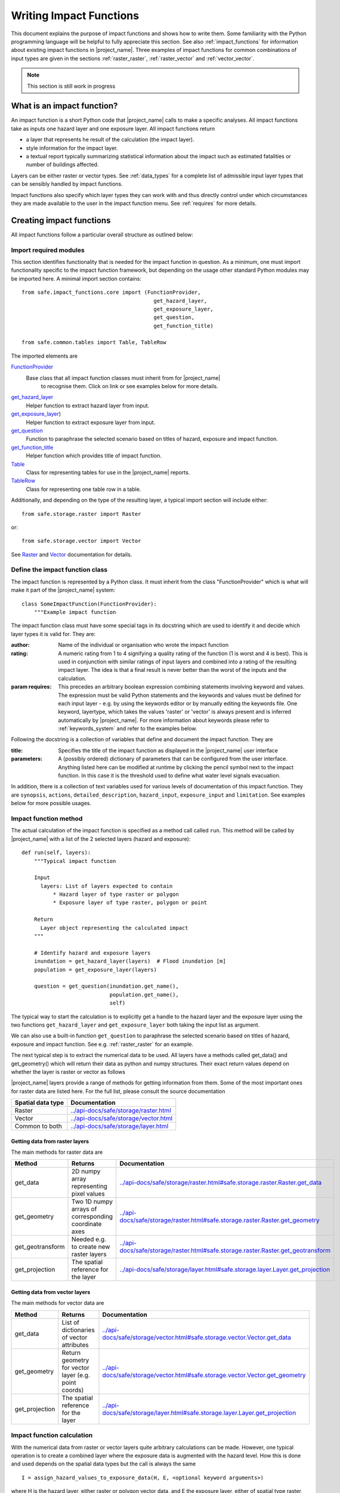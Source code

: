 .. _writing_impact_functions:

Writing Impact Functions
========================

This document explains the purpose of impact functions and shows how to
write them. Some familiarity with the Python programming language will
be helpful to fully appreciate this section. See also :ref:`impact_functions`
for information about existing impact functions in |project_name|.
Three examples of impact functions for common combinations of input types are
given in the sections :ref:`raster_raster`, :ref:`raster_vector` and
:ref:`vector_vector`.

.. note:: This section is still work in progress

What is an impact function?
---------------------------

An impact function is a short Python code that |project_name| calls to make
a specific analyses. All impact functions take as inputs one hazard layer
and one exposure layer. All impact functions return

* a layer that represents he result of the calculation (the impact layer).
* style information for the impact layer.
* a textual report typically summarizing statistical information about the
  impact such as estimated fatalities or number of buildings affected.

Layers can be either raster or vector types. See :ref:`data_types`
for a complete list of admissible input layer types that can be sensibly
handled by impact functions.

Impact functions also specify which layer types they can work with and thus
directly control under which circumstances they are made available to the
user in the impact function menu. See :ref:`requires` for more details.


Creating impact functions
-------------------------

All impact functions follow a particular overall structure as outlined below:

Import required modules
.......................

This section identifies functionality that is needed for the impact
function in question.
As a minimum, one must import functionality specific to the impact
function framework, but depending on the usage other standard Python modules
may be imported here. A minimal import section contains:
::

  from safe.impact_functions.core import (FunctionProvider,
                                            get_hazard_layer,
                                            get_exposure_layer,
                                            get_question,
                                            get_function_title)

  from safe.common.tables import Table, TableRow

The imported elements are

.. FIXME (Ole): Create links to docstrings for each of these symbols. But how?
.. For the moment I put in absolute urls, but that isn't robust if things change (changed to relative urls #116)

`FunctionProvider <../api-docs/safe/impact_functions/core.html#safe.impact_functions.core.FunctionProvider>`_
    Base class that all impact function classes must inherit from for |project_name|
     to recognise them. Click on link or see examples below for more details.

`get_hazard_layer <../api-docs/safe/impact_functions/core.html#safe.impact_functions.core.get_hazard_layer>`_
    Helper function to extract hazard layer from input.

`get_exposure_layer <../api-docs/safe/impact_functions/core.html#safe.impact_functions.core.get_exposure_layer>`_)
    Helper function to extract exposure layer from input.

`get_question <../api-docs/safe/impact_functions/core.html#safe.impact_functions.core.get_question>`_
    Function to paraphrase the selected scenario based on titles of hazard,
    exposure and impact function.

`get_function_title <../api-docs/safe/impact_functions/core.html#safe.impact_functions.core.get_function_title>`_
    Helper function which provides title of impact function.

`Table <../api-docs/safe/common/tables.html#safe.common.tables.Table>`_
    Class for representing tables for use in the |project_name| reports.

`TableRow <../api-docs/safe/common/tables.html#safe.common.tables.TableRow>`_
    Class for representing one table row in a table.

Additionally, and depending on the type of the resulting layer,
a typical import section will include either:
::

    from safe.storage.raster import Raster

or:
::

    from safe.storage.vector import Vector

See `Raster <../api-docs/safe/storage/raster.html#module-safe.storage.raster>`_
and `Vector <../api-docs/safe/storage/raster.html#module-safe.storage.vector>`_
documentation for details.

Define the impact function class
................................

The impact function is represented by a Python class. It must inherit from
the class "FunctionProvider" which is what will make it part of the
|project_name| system:
::

    class SomeImpactFunction(FunctionProvider):
        """Example impact function

The impact function class must have some special tags in its docstring which
are used to identify it and decide which layer types it is valid for.
They are:

:author: Name of the individual or organisation who wrote the impact function

:rating: A numeric rating from 1 to 4 signifying a quality rating of the
         function (1 is worst and 4 is best). This is used in conjunction with
         similar ratings of input layers and combined into a rating of the
         resulting impact layer. The idea is that a final result is never
         better than the worst of the inputs and the calculation.

:param requires: This precedes an arbitrary boolean expression combining
                 statements involving keyword and values. The expression must
                 be valid Python statements and the keywords and values must
                 be defined for each input layer - e.g. by using the keywords
                 editor or by manually editing the keywords file. One
                 keyword, layertype, which takes the values 'raster' or
                 'vector' is always present and is inferred automatically by
                 |project_name|. For more information about keywords please
                 refer to :ref:`keywords_system` and refer to the examples
                 below.

Following the docstring is a collection of variables that define and document
the impact function. They are

:title: Specifies the title of the impact function as displayed in the
        |project_name| user interface

:parameters: A (possibly ordered) dictionary of parameters that can be
             configured from the user interface. Anything listed here can be
             modified at runtime by clicking the pencil symbol next to the
             impact function. In this case it is the threshold used to define
             what water level signals evacuation.

In addition, there is a collection of text variables used for various levels
of documentation of this impact function. They are ``synopsis``, ``actions``,
``detailed_description``, ``hazard_input``, ``exposure_input`` and
``limitation``. See examples below for more possible usages.

Impact function method
......................

The actual calculation of the impact function is specified as a method call
called ``run``. This method will be called by |project_name| with a list of
the 2 selected layers (hazard and exposure):

::

    def run(self, layers):
        """Typical impact function

        Input
          layers: List of layers expected to contain
              * Hazard layer of type raster or polygon
              * Exposure layer of type raster, polygon or point

        Return
          Layer object representing the calculated impact
        """

        # Identify hazard and exposure layers
        inundation = get_hazard_layer(layers)  # Flood inundation [m]
        population = get_exposure_layer(layers)

        question = get_question(inundation.get_name(),
                                population.get_name(),
                                self)


The typical way to start the calculation is to explicitly get a handle to the
hazard layer and the exposure layer using the two functions
``get_hazard_layer`` and ``get_exposure_layer`` both taking the input list as
argument.

We can also use a built-in function ``get_question`` to paraphrase the
selected scenario based on titles of hazard, exposure and impact function.
See e.g. :ref:`raster_raster` for an example.

The next typical step is to extract the numerical data to be used. All layers
have a methods called get_data() and get_geometry() which will return their
data as python and numpy structures. Their exact return values depend on
whether the layer is raster or vector as follows

|project_name| layers provide a range of methods for getting information from
them. Some of the most important ones for raster data are listed here. For
the full list, please consult the source documentation

=================  =============
Spatial data type  Documentation
=================  =============
Raster             `<../api-docs/safe/storage/raster.html>`_
Vector             `<../api-docs/safe/storage/vector.html>`_
Common to both     `<../api-docs/safe/storage/layer.html>`_
=================  =============

Getting data from raster layers
~~~~~~~~~~~~~~~~~~~~~~~~~~~~~~~

The main methods for raster data are

================   ====================================================   ========================================================================================
Method             Returns                                                Documentation
================   ====================================================   ========================================================================================
get_data           2D numpy array representing pixel values               `<../api-docs/safe/storage/raster.html#safe.storage.raster.Raster.get_data>`_
get_geometry       Two 1D numpy arrays of corresponding coordinate axes   `<../api-docs/safe/storage/raster.html#safe.storage.raster.Raster.get_geometry>`_
get_geotransform   Needed e.g. to create new raster layers                `<../api-docs/safe/storage/raster.html#safe.storage.raster.Raster.get_geotransform>`_
get_projection     The spatial reference for the layer                    `<../api-docs/safe/storage/layer.html#safe.storage.layer.Layer.get_projection>`_
================   ====================================================   ========================================================================================

.. See See :ref:/api-docs/safe/storage/raster.html#safe.storage.raster.Raster.get_data for more details on
.. the ``get_data()`` method.

Getting data from vector layers
~~~~~~~~~~~~~~~~~~~~~~~~~~~~~~~

The main methods for vector data are

================   ====================================================   ========================================================================================
Method             Returns                                                Documentation
================   ====================================================   ========================================================================================
get_data           List of dictionaries of vector attributes              `<../api-docs/safe/storage/vector.html#safe.storage.vector.Vector.get_data>`_
get_geometry       Return geometry for vector layer (e.g. point coords)   `<../api-docs/safe/storage/vector.html#safe.storage.vector.Vector.get_geometry>`_
get_projection     The spatial reference for the layer                    `<../api-docs/safe/storage/layer.html#safe.storage.layer.Layer.get_projection>`_
================   ====================================================   ========================================================================================


Impact function calculation
...........................

With the numerical data from raster or vector layers quite arbitrary
calculations can be made. However, one typical operation is to create a
combined layer where the exposure data is augmented with the hazard level.
How this is done and used depends on the spatial data types but the call is
always the same

::

   I = assign_hazard_values_to_exposure_data(H, E, <optional keyword arguments>)

where H is the hazard layer, either raster or polygon vector data,
and E the exposure layer, either of spatial type raster,
polygon or point vector data. In either case the result I represents the
exposure data with hazard levels assigned. A number of options are also
available as keyword arguments (depending on the data types):

================  ==================
Keyword argument  Description
================  ==================
layer_name        Optional name of returned layer
attribute_name    Name of new attribute in exposure layer depending on input data types
mode              Interpolation mode: 'linear' (default) or 'constant. Only used when hazard is a raster layer
================  ==================

See full documentation of the is function in section :ref:`data_types` an in
the source code
`<../api-docs/safe/engine/interpolation.html#module-safe.engine.interpolation>`_

See also examples of use in the impact function examples below.

.. _raster_raster:

Impact function for raster hazard and raster exposure data
----------------------------------------------------------

The example below is a simple impact function that calculates an expected
number of people in need of evacuation in a flood event as well as an
estimate of supplies required.

Import section
..............

This section identifies functionality that is needed for the impact function
in question. As a minimum, one must import functionality specific to the
impact function framework, but in this case we also need ``numpy`` for
computations, ``tables`` for reporting and ``raster`` to form the resulting
impact layer:
::

    import numpy
    from safe.impact_functions.core import (FunctionProvider,
                                            get_hazard_layer,
                                            get_exposure_layer,
                                            get_question,
                                            get_function_title)

    from safe.common.tables import Table, TableRow
    from safe.storage.raster import Raster

Impact function class
.....................

The impact function itself is embodied in a Python class with a doc string:
::

    class FloodPopulationEvacuationFunction(FunctionProvider):
        """Impact function for flood evacuation (tutorial)

        :author |AIFDR|, |GoA|
        :rating 4
        :param requires category=='hazard' and \
                        subcategory in ['flood', 'tsunami'] and \
                        layertype=='raster' and \
                        unit=='m'

        :param requires category=='exposure' and \
                        subcategory=='population' and \
                        layertype=='raster'
        """

        title = 'be evacuated'

        synopsis = ('To assess the impacts of (flood or tsunami) inundation '
                    'on population.')
        actions = ('Provide details about how many people would likely need '
                   'to be evacuated, where they are located and what resources '
                   'would be required to support them.')
        detailed_description = ('The population subject to inundation '
                                'exceeding a threshold (default 1m) is '
                                'calculated and returned as a raster layer.'
                                'In addition the total number and the required '
                                'needs in terms of the |BNPB| (Perka 7) ')

        hazard_input = ('A hazard raster layer where each cell '
                        'represents flood depth (in meters).')
        exposure_input = ('An exposure raster layer where each '
                          'cell '
                          'represent population count.')
        limitation = ('The default threshold of 1 meter was selected based on '
                      'consensus, not hard evidence.')

        parameters = {'threshold': 1.0}

The class name ``FloodPopulationEvacuationFunction`` is used to uniquely
identify this impact function and it is important to make sure that no two
impact functions share the same class name. If they do,
one of them will be ignored.

The doc string defines the author, the rating and the requirements that input
layers must fulfil for this impact function. In this case,
there must be a hazard layer with subcategory of either 'flood' or
'tsunami', with layertype being 'raster' and unit of meters. The other input
must be tagged as 'exposure' with subcategory 'population' and also having
layertype 'raster'. Except for layertype which is automatically inferred by
|project_name| all other keywords must be specified with each layer e.g. by
using the |project_name| keyword editor or by manually editing the keywords
file. See also :ref:`keywords_system`.

The rest of this section comprise the documentation variables and the
parameters dictionary which in this case makes one variable available for
interactive modification from the user interface. In this case,
the threshold used to determine whether people should be evacuated is made
configurable. The default value is set to 1m.

Impact function algorithm
.........................

The actual calculation of the impact function is specified as a method call
called ``run``. This method will be called by |project_name| with a list of
the 2 selected layers:
::

    def run(self, layers):
        """Impact function for flood population evacuation

        Input
          layers: List of layers expected to contain
              H: Raster layer of flood depth
              P: Raster layer of population data on the same grid as H

        Counts number of people exposed to flood levels exceeding
        specified threshold.

        Return
          Map of population exposed to flood levels exceeding the threshold
          Table with number of people evacuated and supplies required
        """

        # Identify hazard and exposure layers
        inundation = get_hazard_layer(layers)  # Flood inundation [m]
        population = get_exposure_layer(layers)

        question = get_question(inundation.get_name(),
                                population.get_name(),
                                self)

The typical way to start the calculation is to explicitly get a handle to
the hazard layer and the exposure layer. In this case we name them as
``inundation`` and ``population`` respectively.

We also use a built-in function ``get_question`` to paraphrase the selected
scenario based on titles of hazard, exposure and impact function. For
example, if the hazard and exposure layers had titles "A flood in Jakarta
like in 2007" and "People", then the paraphrased question for this impact
function would become:

  In the event of *a flood in Jakarta like in 2007* how many *people* might
  *be evacuated*.

The next typical step is to extract the numerical data to be used. In this
case we assign the configurable parameter ``threshold`` to a variable of the
same name, and because both input layers are raster data (we know this
because of the requirements section) we take the numerical data as arrays.
|project_name| has a preprocessing step that automatically reprojects,
aligns, resamples and possibly rescales data so that the impact function can
assume the two arrays are compatible and be used safely in numerical
calculations:
::

        # Determine depths above which people are regarded affected [m]
        # Use thresholds from inundation layer if specified
        threshold = self.parameters['threshold']

        # Extract data as numeric arrays
        D = inundation.get_data(nan=0.0)  # Depth

        # Calculate impact as population exposed to depths > max threshold
        P = population.get_data(nan=0.0, scaling=True)


The method ``get_data()`` returns an array if the layer is raster and takes
two arguments:

:nan: Specify the value to use where NoData is available. In this case we use
      0.0 as we only want to count hazard pixels with flooding and exposure
      pixels with non-zero population.

:scaling: Optional argument controlling if data is to be scaled.

In this case we set it to True which means that if the corresponding raster
layer was resampled by |project_name|, the values will be correctly scaled by
the squared ratio between its current and native resolution.

.. FIXME (Ole): Tim - how do we cross reference docstrings? The
..   problem is that we can't drop labels into them because they are
..   auto-generated?

.. Would like something like :ref:/api-docs/safe/storage/raster
..   .html#safe.storage.raster.Raster.get_data

.. but decided to use URLs directly for the time being (see issue
.. https://github.com/AIFDR/inasafe/issues/487#issuecomment-14103214)

See `<../api-docs/safe/storage/raster.html#safe.storage.raster.Raster.get_data>`_
for more details on the ``get_data()`` method.

Now we are ready to implement the desired calculation. In this case it is
very simple as we just want to sum over population pixels where the
inundation depth exceeds the threshold. As both inundation and population are
numpy arrays, this is achieved by the code:
::

        # Create new array with positive population counts only for
        # pixels where inundation exceeds threshold.
        I = numpy.where(D >= threshold, P, 0)

        # Count population thus exposed to inundation
        evacuated = int(numpy.sum(I))

        # Count total population
        total = int(numpy.sum(P))

We can now use this estimate to calculate the needs required. In this case
it is based on an Indonesian standard:
::

        # Calculate estimated needs based on |BNPB| Perka 7/2008 minimum bantuan

        # 400g per person per day
        rice = int(evacuated * 2.8)

        # 2.5L per person per day
        drinking_water = int(evacuated * 17.5)

        # 15L per person per day
        water = int(evacuated * 105)

        # assume 5 people per family (not in perka)
        family_kits = int(evacuated / 5)

        # 20 people per toilet
        toilets = int(evacuated / 20)

With all calculations complete, we can now generate a report. This usually
takes the form of a table and |project_name| provide some primitives for
generating table rows etc. |project_name| operates with two tables,
impact_table which is put on the printable map and impact_summary which is
shown on the screen. They can be identical but are usually slightly different.
As of 2.0 if impact_table is not defined, the print to pdf will use the impact_summary contents. If both are defined, the print to pdf will append the impact_suumary and the impact_table.
. We also define a title for the generated map:
::

        # Generate impact report for the pdf map
        table_body = [question,
                      TableRow([('People in %.1f m of water' %
                                 threshold),
                                '%s' % evacuated],
                               header=True),
                      TableRow('Map shows population density needing '
                               'evacuation'),
                      TableRow(['Needs per week', 'Total'],
                               header=True),
            ['Rice [kg]', rice],
            ['Drinking Water [l]', drinking_water],
            ['Clean Water [l]', water],
            ['Family Kits', family_kits],
            ['Toilets', toilets]]
        impact_table = Table(table_body).toNewlineFreeString()

        # Extend impact report for on-screen display
        table_body.extend([TableRow('Notes', header=True),
                           'Total population: %s' % total,
                           'People need evacuation if flood levels '
                           'exceed %(eps).1f m' % {'eps': threshold},
                           'Minimum needs are defined in |BNPB| '
                           'regulation 7/2008'])
        impact_summary = Table(table_body).toNewlineFreeString()

        map_title = 'People in need of evacuation'


The impact grid calculated above must be displayed as a layer so needs some
appropriate colouring. For this purpose, the developer needs to create a
*style_info*. *style_info* is a dictionary that contains:

  1. **style_type**

     This element defines the kind of style which the output of impact
     function will have. Currently, |project_name| supports three styles:
     rasterStyle, graduatedSymbol, and categorizedSymbol. The first one is
     used for raster layer, the rest are for vector layer.

  2. **style_classes**

     These elements define the style properties. There are several elements for
     it. They are:

     a. *colours.* colours define the colour of each class. The number of
     colour will be used as the number of class also. You can simply
     enumerate the colour in a list.

     b. *label.* Label is used for labelling the classes in the style. This
     is also used for map report. For categorizedSymbol,
     you can enumerate it. For rasterStyle and graduatedStyle,
     we recommend to use several functions. They are:

        * create_classes : create classes from an array / numpy.array in
          several classes.

        * humanize_class : We used the result from create_classes to make
          list of tuple that represent the class in human form.

        * create_label : by using each tuple from the result of
          humanize_class, it create label for it. You can also add extra string
          in the label.

     c. *transparency*: For transparency value. We usually use 100%
     transparent for the first class. For standard, please use 0-1 scale.

     d. *min* : The value of minimum value in the class for graduatedSymbol.
     Just take classes[i] for min in class i

     e. *max* : The value of maximum value in the class for graduatedSymbol.
     Just take classes[i] for max in class i

     f. *quantity* : The value of supreme (maximum value) in the class for
     rasterStyle. Just take classes[i] for it.

     g. *value* : the value for each category in categorizedStyle.

  3. **target_field**

     This element define where the attribute of style is saved in attribute
     table in vector layer.

Below is the example of creating style_info.
::

        # Create style
        colours = ['#FFFFFF', '#38A800', '#79C900', '#CEED00',
                   '#FFCC00', '#FF6600', '#FF0000', '#7A0000']
        classes = create_classes(my_impact.flat[:], len(colours))
        interval_classes = humanize_class(classes)
        style_classes = []
        for i in xrange(len(colours)):
            style_class = dict()
            if i == 1:
                label = create_label(interval_classes[i], 'Low')
            elif i == 4:
                label = create_label(interval_classes[i], 'Medium')
            elif i == 7:
                label = create_label(interval_classes[i], 'High')
            else:
                label = create_label(interval_classes[i], 'High')
            style_class['label'] = label
            style_class['quantity'] = classes[i]
            if i == 0:
                transparency = 100
            else:
                transparency = 0
            style_class['transparency'] = transparency
            style_class['colour'] = colours[i]
            style_classes.append(style_class)

        style_info = dict(target_field=None,
                          style_classes=style_classes,
                          style_type='rasterStyle')

For printing map purpose, |project_name| need several attributes. They are:

1. map_title
2. legend_notes
3. legend_units
4. legend_title

For a better explanation, this is the snippet for the example:
::

        # For printing map purpose
        map_title = tr('People in need of evacuation')
        legend_notes = tr('Thousand separator is represented by \'.\'')
        legend_units = tr('(people per cell)')
        legend_title = tr('Population density')

Finally, we create and return a new raster object based on the calculated
impact grid ``I``. We also assign the same projection and geotransform as the
hazard layer, give it a suitable name, pass the tables and title as keywords
and provide the generated style.

|project_name| assumes that every impact function returns a raster or vector
layer.
::

        # Create raster object and return
        R = Raster(my_impact,
                   projection=my_hazard.get_projection(),
                   geotransform=my_hazard.get_geotransform(),
                   name=tr('Population which %s') % get_function_title(self),
                   keywords={'impact_summary': impact_summary,
                             'impact_table': impact_table,
                             'map_title': map_title,
                             'legend_notes': legend_notes,
                             'legend_units': legend_units,
                             'legend_title': legend_title},
                   style_info=style_info)
        return R

This function is available in full at
:download:`/static/flood_population_evacuation_impact_function.py`

Output
......

The output of this function looks like this:

.. figure:: /static/flood_population_evacuation_result.png
   :scale: 30 %
   :align: center

and the legend defined in the style_info section is available in the layer view

.. figure:: /static/flood_population_evacuation_legend.png
   :scale: 30 %
   :align: center

.. _raster_vector:

Impact function for raster hazard and vector (point or polygon) exposure data
-----------------------------------------------------------------------------

The example below is a simple impact function that identifies which
buildings (vector data) will be affected by earthquake ground shaking
(raster data).

What is interesting in this section is to review the impact function and the use of
the function assign_hazard_values_to_exposure_data. Please refer to section :ref:`assigning_hazard_values` for addtional details.
In this particular case, the exposure poygon data is converted to point using it's centroid and a Raster-Point algorithm is applied.
The result is a polygon layer that of the function is a polygon layer that has an additional attribute (mmi) that was extracted from the hazard layer.
This attribute is used to create a three level classification that is used for the display of the map and legend.


Impact function algorithm
.........................

The actual calculation of the impact function is specified as a method call
called ``run``. This method will be called by |project_name| with a list of
the 2 selected layers. :
::

     def run(self, layers):
        """Earthquake impact to buildings (e.g. from Open Street Map)
        """

        # Thresholds for mmi breakdown
        t0 = 6
        t1 = 7
        t2 = 8

        class_1 = 'Low'
        class_2 = 'Medium'
        class_3 = 'High'

        # Extract data
        H = get_hazard_layer(layers)    # Depth
        E = get_exposure_layer(layers)  # Building locations

        question = get_question(H.get_name(),
                                E.get_name(),
                                self)

        # Define attribute name for hazard levels
        hazard_attribute = 'mmi'

        # Interpolate hazard level to building locations
        I = assign_hazard_values_to_exposure_data(H, E,
                                             attribute_name=hazard_attribute)

        # Extract relevant exposure data
        attributes = I.get_data()

        N = len(I)

        # Calculate building impact
        lo = 0
        me = 0
        hi = 0
        building_values = {}
        contents_values = {}
        for key in range(4):
            building_values[key] = 0
            contents_values[key] = 0

        for i in range(N):
            # Classify building according to shake level

            x = float(attributes[i][hazard_attribute])  # Interpolated MMI val
            if t0 <= x < t1:
                lo += 1
                cls = 1
            elif t1 <= x < t2:
                me += 1
                cls = 2
            elif t2 <= x:
                hi += 1
                cls = 3
            else:
                # Buildings not reported for MMI levels < t0
                cls = 0

            attributes[i][self.target_field] = cls


This function is available in full at
:download:`/static/earthquake_building_impact_function.py`

.. _vector_vector:

Impact function for polygon hazard and vector point exposure data
-----------------------------------------------------------------

Using polygon hazard data and point exposure data should be done using the  :ref:`assigning_hazard_values`. The steps are similar two the previous examples:

* define your layers: in this case both hazard and exposure are of vector type
* use assign_hazard_function: the result of a call to assign_hazard_function is a point layer that contains all the attributes of the polygon layer that contains the point, plus an additional attribute "inapolygon" set to True for those points that are in a polygon. The "inapolygon" is the default name of the attribute and defined in InaSAFE by the variable DEFAULT_ATTRIBUTE defined in utilities.py.
* inside your impact run function, use the attribute to make your calculations and styling
* Although flood_OSM_building_impact.py is used on OSM polygon buildings, It will also work on point data. It can be used as a reference.

.. This should be the volcano impact function as it uses polygons. Example to be added when we add a point data in inasafe-data.



.. _assigning_hazard_values:

Assigning hazard values to exposure data
----------------------------------------

In many cases, there is a need to tag the exposure layer with values from the
hazard layer in order to calculate the impact.
Typical examples include interpolation from gridded hazard data to point
data (interpolation), from polygon hazard data to point data or, indeed,
from polygon data to gridded population data. |project_name| provides one
general mechanism for this purpose called
``assign_hazard_values_to_exposure_data`` and it is typically called in the
beginning of the impact function to generate an intermediate layer that has
all information about both hazard and exposure.
A call looks like:
::

   I = assign_hazard_values_to_exposure_data(H, E,
                                             attribute_name='depth')

In this case H could be either raster or polygon vector data and E polygon or
point vector data. In either case the result I represents the exposure data
but with an additional attribute added containing the hazard level. If H is
polygon data, all its attributes will be transferred to I. If H is
raster_data and hence has only one value, that value will be assigned to a
new attribute in I as specified by the keyword argument attribute_name - in
this example 'depth'. See full documentation of this function in section
:ref:`data_types`. You can also refer to the source `assign_hazard_values_to_exposure_data <../api-docs/safe/engine/interpolation.html#safe.engine.interpolation.assign_hazard_values_to_exposure_data>`_ and see the different combinations of hazard and exposure data.

Deploying new impact functions
------------------------------

To make a new impact function visible to |project_name| it has to be placed
in a subdirectory under safe/impact_functions relative to where it is
installed. This will typically be something like .qgis/python/plugins/inasafe.

There are a number of subdirectories with existing impact functions organized
by hazard. The new impact function can use either of them or be located in a
new subdirectory with the same __init_.py file as the existing ones.

Next time |project_name| is loaded, the new impact function will be included
and provided its keywords match those of the input layers it will be
available to run.

If you want to disable an impact function, just put ``disabled=='True'`` in
``:param requires`` in the impact function's doc string. Please see section
:ref:`requires`

.. _requires:

Controlling which layer types impact functions work with
--------------------------------------------------------

Each impact function has a requirements section embedded in its doc string
that specifies which type of input layers it can work with. The requirements
take the form of one or more statements that specify which keywords and
values input layers must have for the impact function to run. |project_name|
uses this mechanism to determine which impact functions appear in the menu
for a given selection of hazard and exposure layers.

For example, the impact function for earthquake fatality estimation which
works with two raster input layers has the requirements section
::

    :param requires category=='hazard' and \
                    subcategory=='earthquake' and \
                    layertype=='raster' and \
                    unit=='MMI'

    :param requires category=='exposure' and \
                    subcategory=='population' and \
                    layertype=='raster'


This means that the impact function will only be selected if it is presented
with two input layers whose associated keywords match these requirements. For
more information about keywords please refer to :ref:`keywords_system`.
